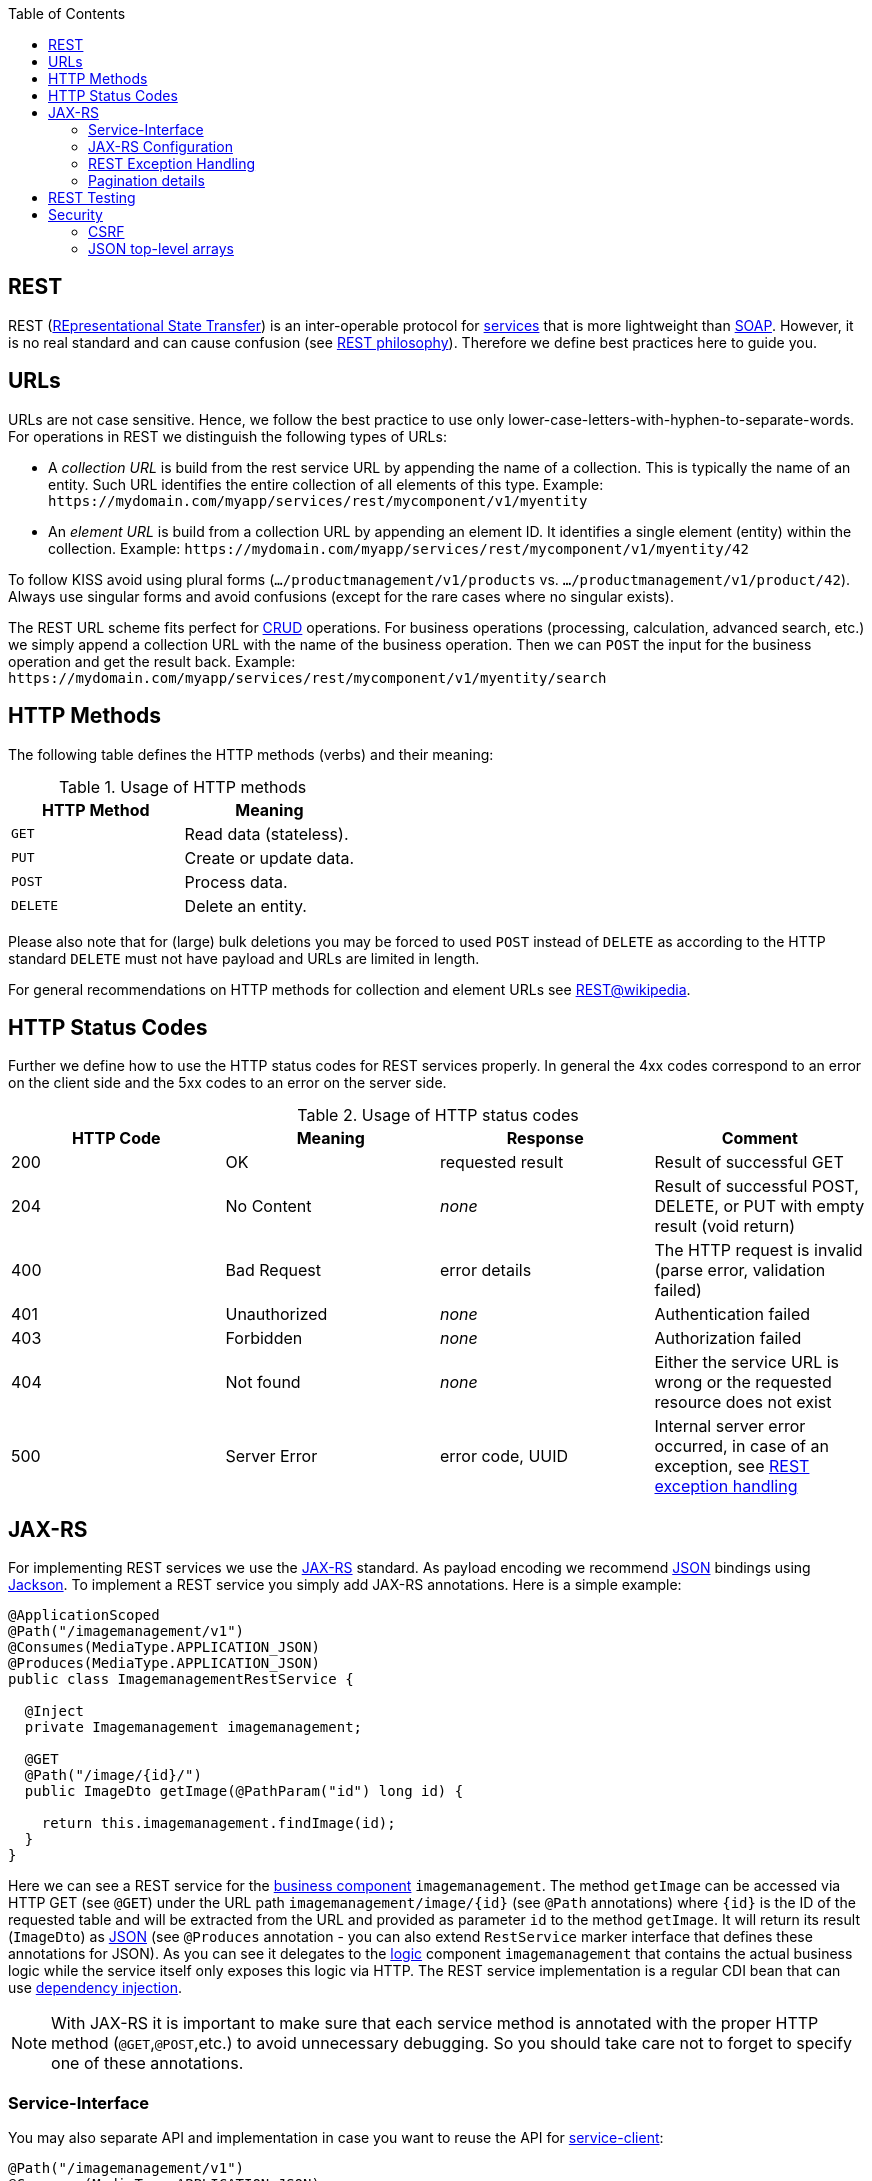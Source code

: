 :toc: macro
toc::[]

== REST
REST (https://en.wikipedia.org/wiki/Representational_state_transfer[REpresentational State Transfer]) is an inter-operable protocol for link:guide-service-layer.asciidoc[services] that is more lightweight than link:guide-soap.asciidoc[SOAP].
However, it is no real standard and can cause confusion (see https://github.com/devonfw/devon4j/blob/master/documentation/guide-rest-philosophy.asciidoc[REST philosophy]).
Therefore we define best practices here to guide you.

== URLs
URLs are not case sensitive. Hence, we follow the best practice to use only lower-case-letters-with-hyphen-to-separate-words.
For operations in REST we distinguish the following types of URLs:

* A _collection URL_ is build from the rest service URL by appending the name of a collection. This is typically the name of an entity. Such URL identifies the entire collection of all elements of this type. Example: `\https://mydomain.com/myapp/services/rest/mycomponent/v1/myentity`
* An _element URL_ is build from a collection URL by appending an element ID. It identifies a single element (entity) within the collection. Example: `\https://mydomain.com/myapp/services/rest/mycomponent/v1/myentity/42`

To follow KISS avoid using plural forms (`.../productmanagement/v1/products` vs. `.../productmanagement/v1/product/42`). Always use singular forms and avoid confusions (except for the rare cases where no singular exists).

The REST URL scheme fits perfect for https://en.wikipedia.org/wiki/Create,_read,_update_and_delete[CRUD] operations.
For business operations (processing, calculation, advanced search, etc.) we simply append a collection URL with the name of the business operation.
Then we can `POST` the input for the business operation and get the result back. Example: `\https://mydomain.com/myapp/services/rest/mycomponent/v1/myentity/search`

== HTTP Methods
The following table defines the HTTP methods (verbs) and their meaning:

.Usage of HTTP methods
[options="header"]
|=======================
|*HTTP Method*|*Meaning*
|`GET`        .<|Read data (stateless).
|`PUT`        .<|Create or update data.
|`POST`       .<|Process data.
|`DELETE`     .<|Delete an entity.
|=======================

Please also note that for (large) bulk deletions you may be forced to used `POST` instead of `DELETE` as according to the HTTP standard `DELETE` must not have payload and URLs are limited in length.

For general recommendations on HTTP methods for collection and element URLs see http://en.wikipedia.org/wiki/Representational_State_Transfer#Applied_to_web_services[REST@wikipedia].

== HTTP Status Codes
Further we define how to use the HTTP status codes for REST services properly. In general the 4xx codes correspond to an error on the client side and the 5xx codes to an error on the server side.

.Usage of HTTP status codes
[options="header"]
|=======================
|*HTTP Code*  |*Meaning*   |*Response*       |*Comment*
|200          |OK          |requested result |Result of successful GET
|204          |No Content  |_none_           |Result of successful POST, DELETE, or PUT with empty result (void return)
|400          |Bad Request |error details    |The HTTP request is invalid (parse error, validation failed)
|401          |Unauthorized|_none_           |Authentication failed
|403          |Forbidden   |_none_           |Authorization failed
|404          |Not found   |_none_           |Either the service URL is wrong or the requested resource does not exist
|500          |Server Error|error code, UUID |Internal server error occurred, in case of an exception, see xref:rest-exception-handling[REST exception handling]
|=======================

== JAX-RS
For implementing REST services we use the https://jax-rs-spec.java.net/[JAX-RS] standard.
As payload encoding we recommend link:guide-json.asciidoc[JSON] bindings using http://wiki.fasterxml.com/JacksonHome[Jackson].
To implement a REST service you simply add JAX-RS annotations.
Here is a simple example:
[source,java]
--------
@ApplicationScoped
@Path("/imagemanagement/v1")
@Consumes(MediaType.APPLICATION_JSON)
@Produces(MediaType.APPLICATION_JSON)
public class ImagemanagementRestService {

  @Inject
  private Imagemanagement imagemanagement;

  @GET
  @Path("/image/{id}/")
  public ImageDto getImage(@PathParam("id") long id) {
  
    return this.imagemanagement.findImage(id);
  }
}
--------

Here we can see a REST service for the link:architecture.asciidoc#business-architecture[business component] `imagemanagement`. The method `getImage` can be accessed via HTTP GET (see `@GET`) under the URL path `imagemanagement/image/{id}` (see `@Path` annotations) where `{id}` is the ID of the requested table and will be extracted from the URL and provided as parameter `id` to the method `getImage`. It will return its result (`ImageDto`) as link:guide-json.asciidoc[JSON] (see `@Produces` annotation - you can also extend `RestService` marker interface that defines these annotations for JSON). As you can see it delegates to the link:guide-logic-layer.asciidoc[logic] component `imagemanagement` that contains the actual business logic while the service itself only exposes this logic via HTTP. The REST service implementation is a regular CDI bean that can use link:guide-dependency-injection.asciidoc[dependency injection].

NOTE: With JAX-RS it is important to make sure that each service method is annotated with the proper HTTP method (`@GET`,`@POST`,etc.) to avoid unnecessary debugging. So you should take care not to forget to specify one of these annotations.

=== Service-Interface

You may also separate API and implementation in case you want to reuse the API for link:guide-service-client.asciidoc[service-client]:

[source,java]
--------
@Path("/imagemanagement/v1")
@Consumes(MediaType.APPLICATION_JSON)
@Produces(MediaType.APPLICATION_JSON)
public interface ImagemanagementRestService {

  @GET
  @Path("/image/{id}/")
  ImageEto getImage(@PathParam("id") long id);

}

@Named("ImagemanagementRestService")
public class ImagemanagementRestServiceImpl implements ImagemanagementRestService {

  @Override
  public ImageEto getImage(long id) {

    return this.imagemanagement.findImage(id);
  }
   
}
--------

=== JAX-RS Configuration
Starting from CXF 3.0.0 it is possible to enable the auto-discovery of JAX-RS roots.

When the jaxrs server is instantiated all the scanned root and provider beans (beans annotated with `javax.ws.rs.Path` and `javax.ws.rs.ext.Provider`) are configured.

=== REST Exception Handling
For exceptions a service needs to have an exception façade that catches all exceptions and handles them by writing proper log messages and mapping them to a HTTP response with an according xref:http-status-codes[HTTP status code]. Therefore the devonfw provides a generic solution via `RestServiceExceptionFacade`. You need to follow the link:guide-exceptions.asciidoc[exception guide] so that it works out of the box because the façade needs to be able to distinguish between business and technical exceptions.
Now your service may throw exceptions but the façade with automatically handle them for you.

The general format for returning an error to the client is as follows:

[source,javascript]
----
{
  "message": "A human-readable message describing the error",
  "code": "A code identifying the concrete error",
  "uuid": "An identifier (generally the correlation id) to help identify corresponding requests in logs"
}
----

=== Pagination details
We recommend to use link:guide-repository.asciidoc[spring-data repositories] for database access that already comes with pagination support.
Therefore, when performing a search, you can include a https://docs.spring.io/spring-data/commons/docs/current/api/org/springframework/data/domain/Pageable.html[Pageable] object.
Here is a JSON example for it:
[source,javascript]
----
{ "pageSize": 20, "pageNumber": 0, "sort": [] }
----

By increasing the `pageNumber` the client can browse and page through the hits.

As a result you will receive a https://docs.spring.io/spring-data/commons/docs/current/api/org/springframework/data/domain/Page.html[Page].
It is a container for your search results just like a `Collection` but additionally contains pagination information for the client.
Here is a JSON example:
[source,javascript]
----
{ "totalElements": 1022,
  pageable: { "pageSize": 20, "pageNumber": 0 }, 
  content: [ ... ] }
----

The `totalElements` property contains the total number of hits.
This can be used by the client to compute the total number of pages and render the pagination links accordingly.
Via the `pageable` property the client gets back the `Pageable` properties from the search request.
The actual hits for the current page are returned as array in the `content` property.

== REST Testing
For testing REST services in general consult the link:guide-testing.asciidoc[testing guide].

For manual testing REST services there are browser plugins:

* Firefox: https://addons.mozilla.org/de/firefox/addon/rested/[rested]
* Chrome: http://www.getpostman.com/[postman] (https://chrome.google.com/webstore/detail/advanced-rest-client/hgmloofddffdnphfgcellkdfbfbjeloo[advanced-rest-client])

== Security
Your services are the major entry point to your application. Hence security considerations are important here.

=== CSRF
A common security threat is https://www.owasp.org/index.php/Top_10_2013-A8-Cross-Site_Request_Forgery_(CSRF)[CSRF] for REST services. Therefore all REST operations that are performing modifications (PUT, POST, DELETE, etc. - all except GET) have to be secured against CSRF attacks. See link:guide-csrf.asciidoc[CSRF] how to do this.

=== JSON top-level arrays
OWASP earlier suggested to never return JSON arrays at the top-level, to prevent attacks without rationale.
We digged deep and found https://haacked.com/archive/2008/11/20/anatomy-of-a-subtle-json-vulnerability.aspx/[anatomy-of-a-subtle-json-vulnerability].
To sum it up the attack is many years old and does not work in any recent or relevant browser.
Hence it is fine to use arrays as top-level result in a JSON REST service (means you can return `List<Foo>` in a Java JAX-RS service).
